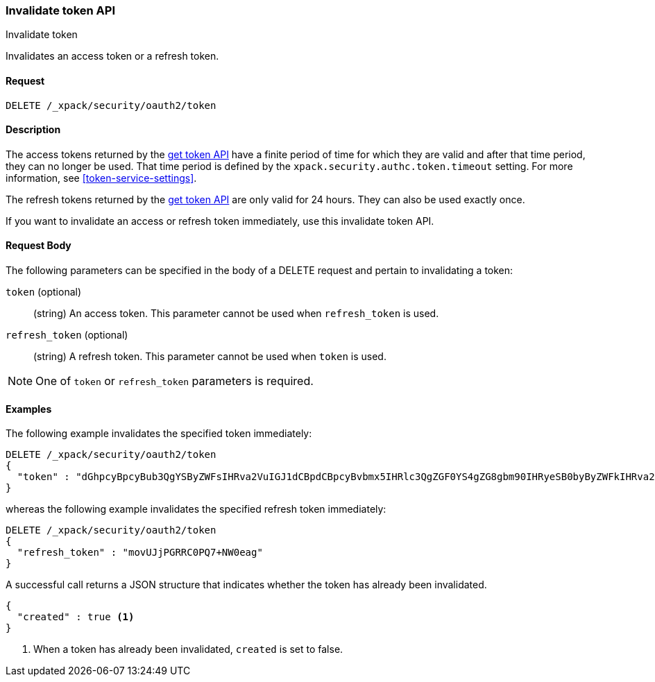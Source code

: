[role="xpack"]
[[security-api-invalidate-token]]
=== Invalidate token API
++++
<titleabbrev>Invalidate token</titleabbrev>
++++

Invalidates an access token or a refresh token.

==== Request

`DELETE /_xpack/security/oauth2/token`

==== Description

The access tokens returned by the <<security-api-get-token,get token API>> have a
finite period of time for which they are valid and after that time period, they 
can no longer be used. That time period is defined by the 
`xpack.security.authc.token.timeout` setting. For more information, see 
<<token-service-settings>>.

The refresh tokens returned by the <<security-api-get-token,get token API>> are
only valid for 24 hours. They can also be used exactly once.

If you want to invalidate an access or refresh token immediately, use this invalidate token API.


==== Request Body

The following parameters can be specified in the body of a DELETE request and
pertain to invalidating a token:

`token` (optional)::
(string) An access token. This parameter cannot be used when `refresh_token` is used.

`refresh_token` (optional)::
(string) A refresh token. This parameter cannot be used when `token` is used.

NOTE: One of `token` or `refresh_token` parameters is required.

==== Examples

The following example invalidates the specified token immediately:

[source,js]
--------------------------------------------------
DELETE /_xpack/security/oauth2/token
{
  "token" : "dGhpcyBpcyBub3QgYSByZWFsIHRva2VuIGJ1dCBpdCBpcyBvbmx5IHRlc3QgZGF0YS4gZG8gbm90IHRyeSB0byByZWFkIHRva2VuIQ=="
}
--------------------------------------------------
// NOTCONSOLE

whereas the following example invalidates the specified refresh token immediately:

[source,js]
--------------------------------------------------
DELETE /_xpack/security/oauth2/token
{
  "refresh_token" : "movUJjPGRRC0PQ7+NW0eag"
}
--------------------------------------------------
// NOTCONSOLE

A successful call returns a JSON structure that indicates whether the token
has already been invalidated.

[source,js]
--------------------------------------------------
{
  "created" : true <1>
}
--------------------------------------------------
// NOTCONSOLE

<1> When a token has already been invalidated, `created` is set to false.
